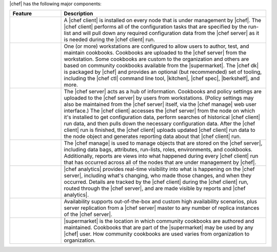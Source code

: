 .. The contents of this file are included in multiple topics.
.. This file should not be changed in a way that hinders its ability to appear in multiple documentation sets.


|chef| has the following major components:

.. list-table::
   :widths: 100 400
   :header-rows: 1

   * - Feature
     - Description
   * - .. image:: ../../images/icon_big_chef_client.png
     - A |chef client| is installed on every node that is under management by |chef|. The |chef client| performs all of the configuration tasks that are specified by the run-list and will pull down any required configuration data from the |chef server| as it is needed during the |chef client| run.
   * - .. image:: ../../images/icon_big_chef_dk.png
     - One (or more) workstations are configured to allow users to author, test, and maintain cookbooks. Cookbooks are uploaded to the |chef server| from the workstation. Some cookbooks are custom to the organization and others are based on community cookbooks available from the |supermarket|. The |chef dk| is packaged by |chef| and provides an optional (but recommended) set of tooling, including the |chef ctl| command line tool, |kitchen|, |chef spec|, |berkshelf|, and more.
   * - .. image:: ../../images/icon_big_chef_server.png
     - The |chef server| acts as a hub of information. Cookbooks and policy settings are uploaded to the |chef server| by users from workstations. (Policy settings may also be maintained from the |chef server| itself, via the |chef manage| web user interface.) The |chef client| accesses the |chef server| from the node on which it's installed to get configuration data, perform searches of historical |chef client| run data, and then pulls down the necessary configuration data. After the |chef client| run is finished, the |chef client| uploads updated |chef client| run data to the node object and generates reporting data about that |chef client| run.
   * - .. image:: ../../images/icon_big_chef_manager.png
     - The |chef manage| is used to manage objects that are stored on the |chef server|, including data bags, attributes, run-lists, roles, environments, and cookbooks. Additionally, reports are views into what happened during every |chef client| run that has occurred across all of the nodes that are under management by |chef|.
   * - .. image:: ../../images/icon_big_chef_analytics.png
     - |chef analytics| provides real-time visibility into what is happening on the |chef server|, including what's changing, who made those changes, and when they occurred. Details are tracked by the |chef client| during the |chef client| run, routed through the |chef server|, and are made visible by reports and |chef analytics|.
   * - .. image:: ../../images/icon_big_chef_ha.png
     - Availability supports out-of-the-box and custom high availability scenarios, plus server replication from a |chef server| master to any number of replica instances of the |chef server|.
   * - .. image:: ../../images/icon_big_chef_supermarket.png
     - |supermarket| is the location in which community cookbooks are authored and maintained. Cookbooks that are part of the |supermarket| may be used by any |chef| user. How community cookbooks are used varies from organization to organization.

